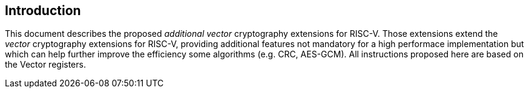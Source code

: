[[crypto_vector_introduction]]
== Introduction

This document describes the proposed _additional_ _vector_ cryptography
extensions for RISC-V.
Those extensions extend the _vector_ cryptography extensions for RISC-V,
providing additional features not mandatory for a high performace implementation but which
can help further improve the efficiency some algorithms (e.g. CRC, AES-GCM).
All instructions proposed here are based on the Vector registers.

